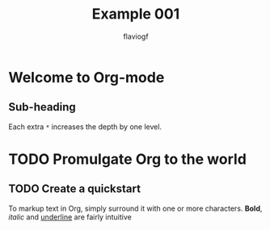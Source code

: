 #+title: Example 001
#+author: flaviogf

* Welcome to Org-mode
** Sub-heading
Each extra ~*~ increases the depth by one level.

* TODO Promulgate Org to the world
** TODO Create a quickstart

To markup text in Org, simply surround it with one or more characters. *Bold*, /italic/ and _underline_ are fairly intuitive
